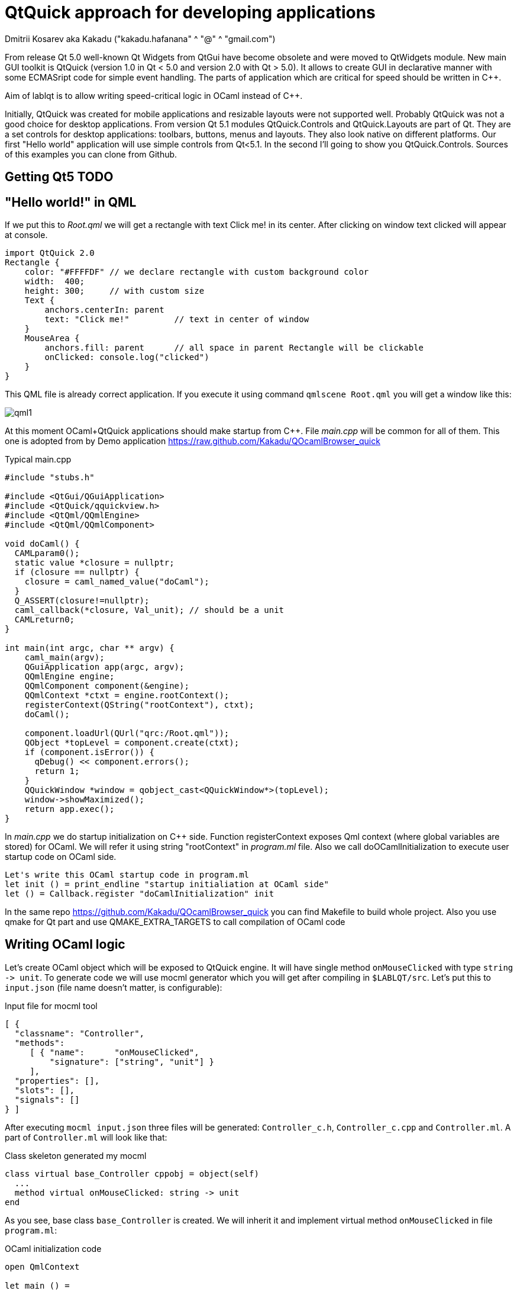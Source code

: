 QtQuick approach for developing applications
============================================
Dmitrii Kosarev aka Kakadu ("kakadu.hafanana" ^ "@" ^ "gmail.com")

From release Qt 5.0 well-known Qt Widgets from QtGui have become obsolete and were moved to QtWidgets module. New main GUI toolkit is QtQuick (version 1.0 in Qt < 5.0 and version 2.0 with Qt > 5.0). It allows to create GUI in declarative manner with some ECMASript code for simple event handling. The parts of application which are critical for speed should be written in C++.

Aim of lablqt is to allow writing speed-critical logic in OCaml instead of C++.

Initially, QtQuick was created for mobile applications and resizable layouts were not supported well. Probably QtQuick was not a good choice for desktop applications. From version Qt 5.1 modules QtQuick.Controls and QtQuick.Layouts are part of Qt. They are a set controls for desktop applications: toolbars, buttons, menus and layouts. They also look native on different platforms. Our first "Hello world" application will use simple controls from Qt<5.1. In the second I'll going to show you QtQuick.Controls. Sources of this examples you can clone from Github.

Getting Qt5 TODO
----------------

[[hello_world]]
"Hello world!" in QML
---------------------

If we put this to 'Root.qml' we will get a rectangle with text Click me! in its center. After clicking on window text clicked will appear at console.

----
import QtQuick 2.0
Rectangle {
    color: "#FFFFDF" // we declare rectangle with custom background color
    width:  400;
    height: 300;     // with custom size
    Text {
        anchors.centerIn: parent
        text: "Click me!"         // text in center of window
    }
    MouseArea {
        anchors.fill: parent      // all space in parent Rectangle will be clickable
        onClicked: console.log("clicked")
    }
}
----

This QML file is already correct application. If you execute it using command `qmlscene Root.qml` you will get a window like this:

image:images/qml1.png[]

At this moment OCaml+QtQuick applications should make startup from
C++. File 'main.cpp' will be common for all of them. This one is
adopted from by Demo application
https://raw.github.com/Kakadu/QOcamlBrowser_quick

.Typical main.cpp
----
#include "stubs.h"

#include <QtGui/QGuiApplication>
#include <QtQuick/qquickview.h>
#include <QtQml/QQmlEngine>
#include <QtQml/QQmlComponent>

void doCaml() {
  CAMLparam0();
  static value *closure = nullptr;
  if (closure == nullptr) {
    closure = caml_named_value("doCaml");
  }
  Q_ASSERT(closure!=nullptr);
  caml_callback(*closure, Val_unit); // should be a unit
  CAMLreturn0;
}

int main(int argc, char ** argv) {
    caml_main(argv);
    QGuiApplication app(argc, argv);
    QQmlEngine engine;
    QQmlComponent component(&engine);
    QQmlContext *ctxt = engine.rootContext();
    registerContext(QString("rootContext"), ctxt);
    doCaml();

    component.loadUrl(QUrl("qrc:/Root.qml"));
    QObject *topLevel = component.create(ctxt);
    if (component.isError()) {
      qDebug() << component.errors();
      return 1;
    }
    QQuickWindow *window = qobject_cast<QQuickWindow*>(topLevel);
    window->showMaximized();
    return app.exec();
}
----
In 'main.cpp' we do startup initialization on C++ side. Function
registerContext exposes Qml context (where global variables are
stored) for OCaml. We will refer it using string "rootContext" in
'program.ml' file. Also we call doOCamlInitialization to execute user
startup code on OCaml side.

----
Let's write this OCaml startup code in program.ml
let init () = print_endline "startup initialiation at OCaml side"
let () = Callback.register "doCamlInitialization" init
----

In the same repo https://github.com/Kakadu/QOcamlBrowser_quick you
can find Makefile to build whole project. Also you use qmake for Qt
part and use QMAKE_EXTRA_TARGETS to call compilation of OCaml code

[[ocaml_side]]
Writing OCaml logic
-------------------

Let's create OCaml object which will be exposed to QtQuick engine. It
will have single method `onMouseClicked` with type `string ->
unit`. To generate code we will use mocml generator which you will get
after compiling in `$LABLQT/src`. Let's put this to `input.json` (file
name doesn't matter, is configurable):

.Input file for mocml tool
----
[ {
  "classname": "Controller",
  "methods":
     [ { "name":      "onMouseClicked",
         "signature": ["string", "unit"] }
     ],
  "properties": [],
  "slots": [],
  "signals": []
} ]
----

After executing `mocml input.json` three files will be
generated: `Controller_c.h`, `Controller_c.cpp` and `Controller.ml`. A
part of `Controller.ml` will look like that:

.Class skeleton generated my mocml
----
class virtual base_Controller cppobj = object(self)
  ...
  method virtual onMouseClicked: string -> unit
end
----
As you see, base class `base_Controller` is created. We will inherit it and implement virtual method `onMouseClicked` in file `program.ml`:

.OCaml initialization code
----
open QmlContext

let main () =
  let controller_cppobj = Controller.create_Controller () in
  let controller = object(self)
    inherit Controller.base_Controller controller_cppobj as super
    method onMouseClicked msg = Printf.printf "OCaml says: '%s'\n%!" msg
  end in
  set_context_property ~ctx:(get_view_exn ~name:"rootContext") ~name:"controller" controller#handler

let () = Callback.register "doCamlInitialzation" main
----

After executing `QmlContext.set_context_property` we are able to use
created object in QtQuick with name "controller". Like this:

----
Rectangle { // root rectangle
          ....
          MouseArea {
              anchors.fill: parent      // all space in parent Rectangle will be clickable
              onClicked: controller.onMouseClicked("message");
          }
}
----
After executing program when you will click on window you will se console output.
Code of this example you can find there: https://github.com/Kakadu/lablqt/tree/qml-dev/qml/halloworld

[[views]]
QtQuick Controls, Layouts and Model/View pattern
------------------------------------------------

Since Qt version 5.1 it easy to create desktop applications which look like native. API documentaion can be found http://doc-snapshot.qt-project.org/qt5-stable/qtquickcontrols/qtquickcontrols-index.html[there] and http://doc-snapshot.qt-project.org/qt5-stable/qtquicklayouts/qtquicklayouts-index.html[there].

.Menus with QtQuick Controls
----
ApplicationWindow {
    width: 1366
    height: 768
    menuBar: MenuBar {
        Menu {
            title: "Edit"

            MenuItem {
                text: "Cut";    shortcut: "Ctrl+X";
                onTriggered: console.log("")
            }
            MenuItem {
                text: "Copy";   shortcut: "Ctrl+C"
                onTriggered: console.log("")
            }
            MenuItem {
                text: "Paste";  shortcut: "Ctrl+V"
                onTriggered: console.log("")
            }
        }
    }
    ....
}
----
.ToolBars are supported too
----
    toolBar: ToolBar {
        RowLayout {
            anchors.margins: 8
            anchors.fill: parent
            ToolButton {
                text: "Press me"
                onClicked: console.log("Press me clicked")
            }
        }
    }
----
QtQuick uses Model/View pattern for creating views. I.e. when you
                create a view you should provide an object with data
                (model) and a way to render it. Models can be created
                both in QML file and in C++. Let's create a model with
                QML:
.Simple model for TableView
----
    ListModel {
        id: libraryModel
        ListElement{ title: "A Masterpiece" ; author: "Gabriel" }
        ListElement{ title: "Brilliance"    ; author: "Jens" }
        ListElement{ title: "Outstanding"   ; author: "Frederik" }
    }
----
It is a ListModel with three elements. Each element has two properties of type string: title and author. We will use them while declaring view for this model:

.Simple TableView example
----
    TableView {
        model: libraryModel
        anchors.fill: parent

        TableViewColumn { title: "Title";  role: "title"  }
        TableViewColumn { title: "Author"; role: "author" }
    }
----
You can see there a table view with two columns. Each column have header title: "Title" and "Author" respectivly. Elements of this table will be constructed according to its model object (if the model is a list of three elements the three item in view will be constructed).
Screenshot there: image:images/QtQuickControls1.png[title]

[[datamodels]]
Defining model in OCaml
-----------------------
Often we want dynamic models which will report to view about newly added rows, columns and data changes. In Qt world it is achieved by defining model in C++ as a sublclass of `QAbstractItemModel`. More information in this topic you can get at Qt Project.
We also have special option in JSON which subclasses generated object from
http://qt-project.org/doc/qt-5.0/qtcore/qabstractitemmodel.html[QAbstractItemModel]
automatically.

.Input file mocml with model class defined
----
{
    "classname": "MainModel",
    "basename":  "QAbstractItemModel",
    "methods": [],
    "properties": [],
    "slots": [],
    "signals": []
}
----
Our model will provide access to objects which have two properties:
    author and title. We will call it DataItem and put into input.json
    too.

.Input file for mocml with data object definition
----
{
    "classname": "DataItem",
    "methods": [],
    "properties":
      [ { "name":      "author",
          "get":       "author",
          "set":       "setName",
          "notify":    "nameChanged",
          "type":      "string" }
      , { "name":      "title",
          "get":       "title",
          "set":       "setTitle",
          "notify":    "titleChanged",
          "type":      "string" }
      ],
    "slots": [],
    "signals": []
}
----
Now Let's define out model and expose it to QtQuick engine in initialization block of program.ml. Initial data will be a list of pairs title/author:
----
  let data =
    [ ("Анна Керенина",           "Лев Толстой")
    ; ("Война и Мир",             "Лев Толстой")
    ; ("Les Misérables",          "Victor Hugo")
    ; ("Les Trois Mousquetaires", "Alexandre Dumas, père")
    ] in
----
Using it we need to construct DataItems:
----
  let dataItems = List.map (fun (title,author) ->
    let cppobj = DataItem.create_DataItem () in
    object
      inherit DataItem.base_DataItem cppobj as super
      method author () = author
      method title () = title
    end
  ) data in
----
Generated MainModel class has many virtual methods. We need only
    1-dimensional model, that's why some methods has very simple
    implementation
----
  let model_cppobj = MainModel.create_MainModel () in
  MainModel.add_role model_cppobj 555 "someRoleName";

  let model = object(self)
    inherit MainModel.base_MainModel model_cppobj as super
    method parent _ = QModelIndex.empty
    method columnCount _ = 1
    method index row column parent =
      if (row>=0 && row self#rowCount parent) then QModelIndex.make ~row ~column:0
      else QModelIndex.empty
    method rowCount _ = List.length dataItems
    ...
----
In method data we will return dataItem from our list if role of
    element is OK. Magic number 555 appears beacuse we are defining
    user role for model.
----
    ...
    method data index role =
      let r = QModelIndex.row index in
      if (r<0 || r>= List.length data) then QVariant.empty
      else begin
        match role with
          | 0 | 555 -> QVariant.of_object (List.nth dataItems r)#handler
          | _ -> QVariant.empty
      end
  end in
  set_context_property ~ctx:(get_view_exn ~name:"rootContext")
    ~name:"mainModel" model#handler
----
And if model of our TableView is mainModel we will get something like
    this: image:images/QtQuickControls2.png[title]


////
The First Section
-----------------
Article sections start at level 1 and can be nested up to four levels
deep.
footnote:[An example footnote.]
indexterm:[Example index entry]

And now for something completely different: ((monkeys)), lions and
tigers (Bengal and Siberian) using the alternative syntax index
entries.
(((Big cats,Lions)))
(((Big cats,Tigers,Bengal Tiger)))
(((Big cats,Tigers,Siberian Tiger)))
Note that multi-entry terms generate separate index entries.

Here are a couple of image examples: an image:images/smallnew.png[]
example inline image followed by an example block image:
////

////
[glossary]
Example Glossary
----------------
Glossaries are optional. Glossaries entries are an example of a style
of AsciiDoc labeled lists.

[glossary]
A glossary term::
  The corresponding (indented) definition.

A second glossary term::
  The corresponding (indented) definition.
////

ifdef::backend-docbook[]
[index]
Example Index
-------------
////////////////////////////////////////////////////////////////
The index is normally left completely empty, it's contents being
generated automatically by the DocBook toolchain.
////////////////////////////////////////////////////////////////
endif::backend-docbook[]
